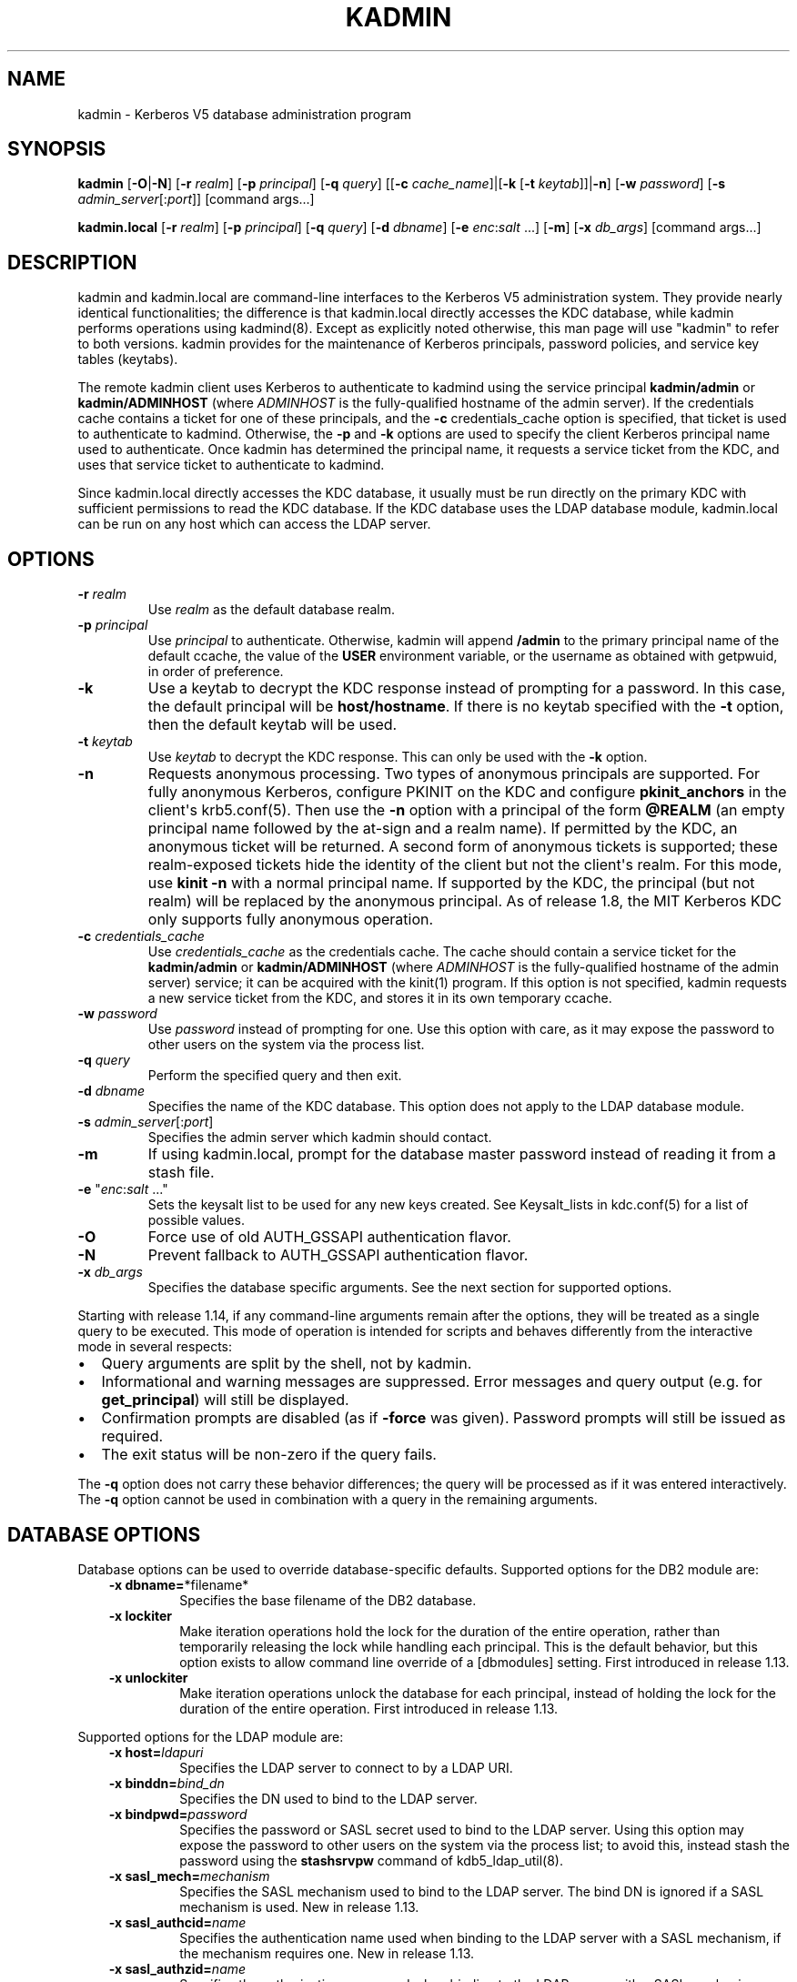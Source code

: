 .\" Man page generated from reStructuredText.
.
.TH "KADMIN" "1" " " "1.19.1" "MIT Kerberos"
.SH NAME
kadmin \- Kerberos V5 database administration program
.
.nr rst2man-indent-level 0
.
.de1 rstReportMargin
\\$1 \\n[an-margin]
level \\n[rst2man-indent-level]
level margin: \\n[rst2man-indent\\n[rst2man-indent-level]]
-
\\n[rst2man-indent0]
\\n[rst2man-indent1]
\\n[rst2man-indent2]
..
.de1 INDENT
.\" .rstReportMargin pre:
. RS \\$1
. nr rst2man-indent\\n[rst2man-indent-level] \\n[an-margin]
. nr rst2man-indent-level +1
.\" .rstReportMargin post:
..
.de UNINDENT
. RE
.\" indent \\n[an-margin]
.\" old: \\n[rst2man-indent\\n[rst2man-indent-level]]
.nr rst2man-indent-level -1
.\" new: \\n[rst2man-indent\\n[rst2man-indent-level]]
.in \\n[rst2man-indent\\n[rst2man-indent-level]]u
..
.SH SYNOPSIS
.sp
\fBkadmin\fP
[\fB\-O\fP|\fB\-N\fP]
[\fB\-r\fP \fIrealm\fP]
[\fB\-p\fP \fIprincipal\fP]
[\fB\-q\fP \fIquery\fP]
[[\fB\-c\fP \fIcache_name\fP]|[\fB\-k\fP [\fB\-t\fP \fIkeytab\fP]]|\fB\-n\fP]
[\fB\-w\fP \fIpassword\fP]
[\fB\-s\fP \fIadmin_server\fP[:\fIport\fP]]
[command args...]
.sp
\fBkadmin.local\fP
[\fB\-r\fP \fIrealm\fP]
[\fB\-p\fP \fIprincipal\fP]
[\fB\-q\fP \fIquery\fP]
[\fB\-d\fP \fIdbname\fP]
[\fB\-e\fP \fIenc\fP:\fIsalt\fP ...]
[\fB\-m\fP]
[\fB\-x\fP \fIdb_args\fP]
[command args...]
.SH DESCRIPTION
.sp
kadmin and kadmin.local are command\-line interfaces to the Kerberos V5
administration system.  They provide nearly identical functionalities;
the difference is that kadmin.local directly accesses the KDC
database, while kadmin performs operations using kadmind(8)\&.
Except as explicitly noted otherwise, this man page will use "kadmin"
to refer to both versions.  kadmin provides for the maintenance of
Kerberos principals, password policies, and service key tables
(keytabs).
.sp
The remote kadmin client uses Kerberos to authenticate to kadmind
using the service principal \fBkadmin/admin\fP or \fBkadmin/ADMINHOST\fP
(where \fIADMINHOST\fP is the fully\-qualified hostname of the admin
server).  If the credentials cache contains a ticket for one of these
principals, and the \fB\-c\fP credentials_cache option is specified, that
ticket is used to authenticate to kadmind.  Otherwise, the \fB\-p\fP and
\fB\-k\fP options are used to specify the client Kerberos principal name
used to authenticate.  Once kadmin has determined the principal name,
it requests a service ticket from the KDC, and uses that service
ticket to authenticate to kadmind.
.sp
Since kadmin.local directly accesses the KDC database, it usually must
be run directly on the primary KDC with sufficient permissions to read
the KDC database.  If the KDC database uses the LDAP database module,
kadmin.local can be run on any host which can access the LDAP server.
.SH OPTIONS
.INDENT 0.0
.TP
\fB\-r\fP \fIrealm\fP
Use \fIrealm\fP as the default database realm.
.TP
\fB\-p\fP \fIprincipal\fP
Use \fIprincipal\fP to authenticate.  Otherwise, kadmin will append
\fB/admin\fP to the primary principal name of the default ccache,
the value of the \fBUSER\fP environment variable, or the username as
obtained with getpwuid, in order of preference.
.TP
\fB\-k\fP
Use a keytab to decrypt the KDC response instead of prompting for
a password.  In this case, the default principal will be
\fBhost/hostname\fP\&.  If there is no keytab specified with the
\fB\-t\fP option, then the default keytab will be used.
.TP
\fB\-t\fP \fIkeytab\fP
Use \fIkeytab\fP to decrypt the KDC response.  This can only be used
with the \fB\-k\fP option.
.TP
\fB\-n\fP
Requests anonymous processing.  Two types of anonymous principals
are supported.  For fully anonymous Kerberos, configure PKINIT on
the KDC and configure \fBpkinit_anchors\fP in the client\(aqs
krb5.conf(5)\&.  Then use the \fB\-n\fP option with a principal
of the form \fB@REALM\fP (an empty principal name followed by the
at\-sign and a realm name).  If permitted by the KDC, an anonymous
ticket will be returned.  A second form of anonymous tickets is
supported; these realm\-exposed tickets hide the identity of the
client but not the client\(aqs realm.  For this mode, use \fBkinit
\-n\fP with a normal principal name.  If supported by the KDC, the
principal (but not realm) will be replaced by the anonymous
principal.  As of release 1.8, the MIT Kerberos KDC only supports
fully anonymous operation.
.TP
\fB\-c\fP \fIcredentials_cache\fP
Use \fIcredentials_cache\fP as the credentials cache.  The cache
should contain a service ticket for the \fBkadmin/admin\fP or
\fBkadmin/ADMINHOST\fP (where \fIADMINHOST\fP is the fully\-qualified
hostname of the admin server) service; it can be acquired with the
kinit(1) program.  If this option is not specified, kadmin
requests a new service ticket from the KDC, and stores it in its
own temporary ccache.
.TP
\fB\-w\fP \fIpassword\fP
Use \fIpassword\fP instead of prompting for one.  Use this option with
care, as it may expose the password to other users on the system
via the process list.
.TP
\fB\-q\fP \fIquery\fP
Perform the specified query and then exit.
.TP
\fB\-d\fP \fIdbname\fP
Specifies the name of the KDC database.  This option does not
apply to the LDAP database module.
.TP
\fB\-s\fP \fIadmin_server\fP[:\fIport\fP]
Specifies the admin server which kadmin should contact.
.TP
\fB\-m\fP
If using kadmin.local, prompt for the database master password
instead of reading it from a stash file.
.TP
\fB\-e\fP "\fIenc\fP:\fIsalt\fP ..."
Sets the keysalt list to be used for any new keys created.  See
Keysalt_lists in kdc.conf(5) for a list of possible
values.
.TP
\fB\-O\fP
Force use of old AUTH_GSSAPI authentication flavor.
.TP
\fB\-N\fP
Prevent fallback to AUTH_GSSAPI authentication flavor.
.TP
\fB\-x\fP \fIdb_args\fP
Specifies the database specific arguments.  See the next section
for supported options.
.UNINDENT
.sp
Starting with release 1.14, if any command\-line arguments remain after
the options, they will be treated as a single query to be executed.
This mode of operation is intended for scripts and behaves differently
from the interactive mode in several respects:
.INDENT 0.0
.IP \(bu 2
Query arguments are split by the shell, not by kadmin.
.IP \(bu 2
Informational and warning messages are suppressed.  Error messages
and query output (e.g. for \fBget_principal\fP) will still be
displayed.
.IP \(bu 2
Confirmation prompts are disabled (as if \fB\-force\fP was given).
Password prompts will still be issued as required.
.IP \(bu 2
The exit status will be non\-zero if the query fails.
.UNINDENT
.sp
The \fB\-q\fP option does not carry these behavior differences; the query
will be processed as if it was entered interactively.  The \fB\-q\fP
option cannot be used in combination with a query in the remaining
arguments.
.SH DATABASE OPTIONS
.sp
Database options can be used to override database\-specific defaults.
Supported options for the DB2 module are:
.INDENT 0.0
.INDENT 3.5
.INDENT 0.0
.TP
\fB\-x dbname=\fP*filename*
Specifies the base filename of the DB2 database.
.TP
\fB\-x lockiter\fP
Make iteration operations hold the lock for the duration of
the entire operation, rather than temporarily releasing the
lock while handling each principal.  This is the default
behavior, but this option exists to allow command line
override of a [dbmodules] setting.  First introduced in
release 1.13.
.TP
\fB\-x unlockiter\fP
Make iteration operations unlock the database for each
principal, instead of holding the lock for the duration of the
entire operation.  First introduced in release 1.13.
.UNINDENT
.UNINDENT
.UNINDENT
.sp
Supported options for the LDAP module are:
.INDENT 0.0
.INDENT 3.5
.INDENT 0.0
.TP
\fB\-x host=\fP\fIldapuri\fP
Specifies the LDAP server to connect to by a LDAP URI.
.TP
\fB\-x binddn=\fP\fIbind_dn\fP
Specifies the DN used to bind to the LDAP server.
.TP
\fB\-x bindpwd=\fP\fIpassword\fP
Specifies the password or SASL secret used to bind to the LDAP
server.  Using this option may expose the password to other
users on the system via the process list; to avoid this,
instead stash the password using the \fBstashsrvpw\fP command of
kdb5_ldap_util(8)\&.
.TP
\fB\-x sasl_mech=\fP\fImechanism\fP
Specifies the SASL mechanism used to bind to the LDAP server.
The bind DN is ignored if a SASL mechanism is used.  New in
release 1.13.
.TP
\fB\-x sasl_authcid=\fP\fIname\fP
Specifies the authentication name used when binding to the
LDAP server with a SASL mechanism, if the mechanism requires
one.  New in release 1.13.
.TP
\fB\-x sasl_authzid=\fP\fIname\fP
Specifies the authorization name used when binding to the LDAP
server with a SASL mechanism.  New in release 1.13.
.TP
\fB\-x sasl_realm=\fP\fIrealm\fP
Specifies the realm used when binding to the LDAP server with
a SASL mechanism, if the mechanism uses one.  New in release
1.13.
.TP
\fB\-x debug=\fP\fIlevel\fP
sets the OpenLDAP client library debug level.  \fIlevel\fP is an
integer to be interpreted by the library.  Debugging messages
are printed to standard error.  New in release 1.12.
.UNINDENT
.UNINDENT
.UNINDENT
.SH COMMANDS
.sp
When using the remote client, available commands may be restricted
according to the privileges specified in the kadm5.acl(5) file
on the admin server.
.SS add_principal
.INDENT 0.0
.INDENT 3.5
\fBadd_principal\fP [\fIoptions\fP] \fInewprinc\fP
.UNINDENT
.UNINDENT
.sp
Creates the principal \fInewprinc\fP, prompting twice for a password.  If
no password policy is specified with the \fB\-policy\fP option, and the
policy named \fBdefault\fP is assigned to the principal if it exists.
However, creating a policy named \fBdefault\fP will not automatically
assign this policy to previously existing principals.  This policy
assignment can be suppressed with the \fB\-clearpolicy\fP option.
.sp
This command requires the \fBadd\fP privilege.
.sp
Aliases: \fBaddprinc\fP, \fBank\fP
.sp
Options:
.INDENT 0.0
.TP
\fB\-expire\fP \fIexpdate\fP
(getdate string) The expiration date of the principal.
.TP
\fB\-pwexpire\fP \fIpwexpdate\fP
(getdate string) The password expiration date.
.TP
\fB\-maxlife\fP \fImaxlife\fP
(duration or getdate string) The maximum ticket life
for the principal.
.TP
\fB\-maxrenewlife\fP \fImaxrenewlife\fP
(duration or getdate string) The maximum renewable
life of tickets for the principal.
.TP
\fB\-kvno\fP \fIkvno\fP
The initial key version number.
.TP
\fB\-policy\fP \fIpolicy\fP
The password policy used by this principal.  If not specified, the
policy \fBdefault\fP is used if it exists (unless \fB\-clearpolicy\fP
is specified).
.TP
\fB\-clearpolicy\fP
Prevents any policy from being assigned when \fB\-policy\fP is not
specified.
.TP
{\-|+}\fBallow_postdated\fP
\fB\-allow_postdated\fP prohibits this principal from obtaining
postdated tickets.  \fB+allow_postdated\fP clears this flag.
.TP
{\-|+}\fBallow_forwardable\fP
\fB\-allow_forwardable\fP prohibits this principal from obtaining
forwardable tickets.  \fB+allow_forwardable\fP clears this flag.
.TP
{\-|+}\fBallow_renewable\fP
\fB\-allow_renewable\fP prohibits this principal from obtaining
renewable tickets.  \fB+allow_renewable\fP clears this flag.
.TP
{\-|+}\fBallow_proxiable\fP
\fB\-allow_proxiable\fP prohibits this principal from obtaining
proxiable tickets.  \fB+allow_proxiable\fP clears this flag.
.TP
{\-|+}\fBallow_dup_skey\fP
\fB\-allow_dup_skey\fP disables user\-to\-user authentication for this
principal by prohibiting others from obtaining a service ticket
encrypted in this principal\(aqs TGT session key.
\fB+allow_dup_skey\fP clears this flag.
.TP
{\-|+}\fBrequires_preauth\fP
\fB+requires_preauth\fP requires this principal to preauthenticate
before being allowed to kinit.  \fB\-requires_preauth\fP clears this
flag.  When \fB+requires_preauth\fP is set on a service principal,
the KDC will only issue service tickets for that service principal
if the client\(aqs initial authentication was performed using
preauthentication.
.TP
{\-|+}\fBrequires_hwauth\fP
\fB+requires_hwauth\fP requires this principal to preauthenticate
using a hardware device before being allowed to kinit.
\fB\-requires_hwauth\fP clears this flag.  When \fB+requires_hwauth\fP is
set on a service principal, the KDC will only issue service tickets
for that service principal if the client\(aqs initial authentication was
performed using a hardware device to preauthenticate.
.TP
{\-|+}\fBok_as_delegate\fP
\fB+ok_as_delegate\fP sets the \fBokay as delegate\fP flag on tickets
issued with this principal as the service.  Clients may use this
flag as a hint that credentials should be delegated when
authenticating to the service.  \fB\-ok_as_delegate\fP clears this
flag.
.TP
{\-|+}\fBallow_svr\fP
\fB\-allow_svr\fP prohibits the issuance of service tickets for this
principal.  In release 1.17 and later, user\-to\-user service
tickets are still allowed unless the \fB\-allow_dup_skey\fP flag is
also set.  \fB+allow_svr\fP clears this flag.
.TP
{\-|+}\fBallow_tgs_req\fP
\fB\-allow_tgs_req\fP specifies that a Ticket\-Granting Service (TGS)
request for a service ticket for this principal is not permitted.
\fB+allow_tgs_req\fP clears this flag.
.TP
{\-|+}\fBallow_tix\fP
\fB\-allow_tix\fP forbids the issuance of any tickets for this
principal.  \fB+allow_tix\fP clears this flag.
.TP
{\-|+}\fBneedchange\fP
\fB+needchange\fP forces a password change on the next initial
authentication to this principal.  \fB\-needchange\fP clears this
flag.
.TP
{\-|+}\fBpassword_changing_service\fP
\fB+password_changing_service\fP marks this principal as a password
change service principal.
.TP
{\-|+}\fBok_to_auth_as_delegate\fP
\fB+ok_to_auth_as_delegate\fP allows this principal to acquire
forwardable tickets to itself from arbitrary users, for use with
constrained delegation.
.TP
{\-|+}\fBno_auth_data_required\fP
\fB+no_auth_data_required\fP prevents PAC or AD\-SIGNEDPATH data from
being added to service tickets for the principal.
.TP
{\-|+}\fBlockdown_keys\fP
\fB+lockdown_keys\fP prevents keys for this principal from leaving
the KDC via kadmind.  The chpass and extract operations are denied
for a principal with this attribute.  The chrand operation is
allowed, but will not return the new keys.  The delete and rename
operations are also denied if this attribute is set, in order to
prevent a malicious administrator from replacing principals like
krbtgt/* or kadmin/* with new principals without the attribute.
This attribute can be set via the network protocol, but can only
be removed using kadmin.local.
.TP
\fB\-randkey\fP
Sets the key of the principal to a random value.
.TP
\fB\-nokey\fP
Causes the principal to be created with no key.  New in release
1.12.
.TP
\fB\-pw\fP \fIpassword\fP
Sets the password of the principal to the specified string and
does not prompt for a password.  Note: using this option in a
shell script may expose the password to other users on the system
via the process list.
.TP
\fB\-e\fP \fIenc\fP:\fIsalt\fP,...
Uses the specified keysalt list for setting the keys of the
principal.  See Keysalt_lists in kdc.conf(5) for a
list of possible values.
.TP
\fB\-x\fP \fIdb_princ_args\fP
Indicates database\-specific options.  The options for the LDAP
database module are:
.INDENT 7.0
.TP
\fB\-x dn=\fP\fIdn\fP
Specifies the LDAP object that will contain the Kerberos
principal being created.
.TP
\fB\-x linkdn=\fP\fIdn\fP
Specifies the LDAP object to which the newly created Kerberos
principal object will point.
.TP
\fB\-x containerdn=\fP\fIcontainer_dn\fP
Specifies the container object under which the Kerberos
principal is to be created.
.TP
\fB\-x tktpolicy=\fP\fIpolicy\fP
Associates a ticket policy to the Kerberos principal.
.UNINDENT
.sp
\fBNOTE:\fP
.INDENT 7.0
.INDENT 3.5
.INDENT 0.0
.IP \(bu 2
The \fBcontainerdn\fP and \fBlinkdn\fP options cannot be
specified with the \fBdn\fP option.
.IP \(bu 2
If the \fIdn\fP or \fIcontainerdn\fP options are not specified while
adding the principal, the principals are created under the
principal container configured in the realm or the realm
container.
.IP \(bu 2
\fIdn\fP and \fIcontainerdn\fP should be within the subtrees or
principal container configured in the realm.
.UNINDENT
.UNINDENT
.UNINDENT
.UNINDENT
.sp
Example:
.INDENT 0.0
.INDENT 3.5
.sp
.nf
.ft C
kadmin: addprinc jennifer
No policy specified for "jennifer@ATHENA.MIT.EDU";
defaulting to no policy.
Enter password for principal jennifer@ATHENA.MIT.EDU:
Re\-enter password for principal jennifer@ATHENA.MIT.EDU:
Principal "jennifer@ATHENA.MIT.EDU" created.
kadmin:
.ft P
.fi
.UNINDENT
.UNINDENT
.SS modify_principal
.INDENT 0.0
.INDENT 3.5
\fBmodify_principal\fP [\fIoptions\fP] \fIprincipal\fP
.UNINDENT
.UNINDENT
.sp
Modifies the specified principal, changing the fields as specified.
The options to \fBadd_principal\fP also apply to this command, except
for the \fB\-randkey\fP, \fB\-pw\fP, and \fB\-e\fP options.  In addition, the
option \fB\-clearpolicy\fP will clear the current policy of a principal.
.sp
This command requires the \fImodify\fP privilege.
.sp
Alias: \fBmodprinc\fP
.sp
Options (in addition to the \fBaddprinc\fP options):
.INDENT 0.0
.TP
\fB\-unlock\fP
Unlocks a locked principal (one which has received too many failed
authentication attempts without enough time between them according
to its password policy) so that it can successfully authenticate.
.UNINDENT
.SS rename_principal
.INDENT 0.0
.INDENT 3.5
\fBrename_principal\fP [\fB\-force\fP] \fIold_principal\fP \fInew_principal\fP
.UNINDENT
.UNINDENT
.sp
Renames the specified \fIold_principal\fP to \fInew_principal\fP\&.  This
command prompts for confirmation, unless the \fB\-force\fP option is
given.
.sp
This command requires the \fBadd\fP and \fBdelete\fP privileges.
.sp
Alias: \fBrenprinc\fP
.SS delete_principal
.INDENT 0.0
.INDENT 3.5
\fBdelete_principal\fP [\fB\-force\fP] \fIprincipal\fP
.UNINDENT
.UNINDENT
.sp
Deletes the specified \fIprincipal\fP from the database.  This command
prompts for deletion, unless the \fB\-force\fP option is given.
.sp
This command requires the \fBdelete\fP privilege.
.sp
Alias: \fBdelprinc\fP
.SS change_password
.INDENT 0.0
.INDENT 3.5
\fBchange_password\fP [\fIoptions\fP] \fIprincipal\fP
.UNINDENT
.UNINDENT
.sp
Changes the password of \fIprincipal\fP\&.  Prompts for a new password if
neither \fB\-randkey\fP or \fB\-pw\fP is specified.
.sp
This command requires the \fBchangepw\fP privilege, or that the
principal running the program is the same as the principal being
changed.
.sp
Alias: \fBcpw\fP
.sp
The following options are available:
.INDENT 0.0
.TP
\fB\-randkey\fP
Sets the key of the principal to a random value.
.TP
\fB\-pw\fP \fIpassword\fP
Set the password to the specified string.  Using this option in a
script may expose the password to other users on the system via
the process list.
.TP
\fB\-e\fP \fIenc\fP:\fIsalt\fP,...
Uses the specified keysalt list for setting the keys of the
principal.  See Keysalt_lists in kdc.conf(5) for a
list of possible values.
.TP
\fB\-keepold\fP
Keeps the existing keys in the database.  This flag is usually not
necessary except perhaps for \fBkrbtgt\fP principals.
.UNINDENT
.sp
Example:
.INDENT 0.0
.INDENT 3.5
.sp
.nf
.ft C
kadmin: cpw systest
Enter password for principal systest@BLEEP.COM:
Re\-enter password for principal systest@BLEEP.COM:
Password for systest@BLEEP.COM changed.
kadmin:
.ft P
.fi
.UNINDENT
.UNINDENT
.SS purgekeys
.INDENT 0.0
.INDENT 3.5
\fBpurgekeys\fP [\fB\-all\fP|\fB\-keepkvno\fP \fIoldest_kvno_to_keep\fP] \fIprincipal\fP
.UNINDENT
.UNINDENT
.sp
Purges previously retained old keys (e.g., from \fBchange_password
\-keepold\fP) from \fIprincipal\fP\&.  If \fB\-keepkvno\fP is specified, then
only purges keys with kvnos lower than \fIoldest_kvno_to_keep\fP\&.  If
\fB\-all\fP is specified, then all keys are purged.  The \fB\-all\fP option
is new in release 1.12.
.sp
This command requires the \fBmodify\fP privilege.
.SS get_principal
.INDENT 0.0
.INDENT 3.5
\fBget_principal\fP [\fB\-terse\fP] \fIprincipal\fP
.UNINDENT
.UNINDENT
.sp
Gets the attributes of principal.  With the \fB\-terse\fP option, outputs
fields as quoted tab\-separated strings.
.sp
This command requires the \fBinquire\fP privilege, or that the principal
running the the program to be the same as the one being listed.
.sp
Alias: \fBgetprinc\fP
.sp
Examples:
.INDENT 0.0
.INDENT 3.5
.sp
.nf
.ft C
kadmin: getprinc tlyu/admin
Principal: tlyu/admin@BLEEP.COM
Expiration date: [never]
Last password change: Mon Aug 12 14:16:47 EDT 1996
Password expiration date: [never]
Maximum ticket life: 0 days 10:00:00
Maximum renewable life: 7 days 00:00:00
Last modified: Mon Aug 12 14:16:47 EDT 1996 (bjaspan/admin@BLEEP.COM)
Last successful authentication: [never]
Last failed authentication: [never]
Failed password attempts: 0
Number of keys: 1
Key: vno 1, aes256\-cts\-hmac\-sha384\-192
MKey: vno 1
Attributes:
Policy: [none]

kadmin: getprinc \-terse systest
systest@BLEEP.COM   3    86400     604800    1
785926535 753241234 785900000
tlyu/admin@BLEEP.COM     786100034 0    0
kadmin:
.ft P
.fi
.UNINDENT
.UNINDENT
.SS list_principals
.INDENT 0.0
.INDENT 3.5
\fBlist_principals\fP [\fIexpression\fP]
.UNINDENT
.UNINDENT
.sp
Retrieves all or some principal names.  \fIexpression\fP is a shell\-style
glob expression that can contain the wild\-card characters \fB?\fP,
\fB*\fP, and \fB[]\fP\&.  All principal names matching the expression are
printed.  If no expression is provided, all principal names are
printed.  If the expression does not contain an \fB@\fP character, an
\fB@\fP character followed by the local realm is appended to the
expression.
.sp
This command requires the \fBlist\fP privilege.
.sp
Alias: \fBlistprincs\fP, \fBget_principals\fP, \fBgetprincs\fP
.sp
Example:
.INDENT 0.0
.INDENT 3.5
.sp
.nf
.ft C
kadmin:  listprincs test*
test3@SECURE\-TEST.OV.COM
test2@SECURE\-TEST.OV.COM
test1@SECURE\-TEST.OV.COM
testuser@SECURE\-TEST.OV.COM
kadmin:
.ft P
.fi
.UNINDENT
.UNINDENT
.SS get_strings
.INDENT 0.0
.INDENT 3.5
\fBget_strings\fP \fIprincipal\fP
.UNINDENT
.UNINDENT
.sp
Displays string attributes on \fIprincipal\fP\&.
.sp
This command requires the \fBinquire\fP privilege.
.sp
Alias: \fBgetstrs\fP
.SS set_string
.INDENT 0.0
.INDENT 3.5
\fBset_string\fP \fIprincipal\fP \fIname\fP \fIvalue\fP
.UNINDENT
.UNINDENT
.sp
Sets a string attribute on \fIprincipal\fP\&.  String attributes are used to
supply per\-principal configuration to the KDC and some KDC plugin
modules.  The following string attribute names are recognized by the
KDC:
.INDENT 0.0
.TP
\fBrequire_auth\fP
Specifies an authentication indicator which is required to
authenticate to the principal as a service.  Multiple indicators
can be specified, separated by spaces; in this case any of the
specified indicators will be accepted.  (New in release 1.14.)
.TP
\fBsession_enctypes\fP
Specifies the encryption types supported for session keys when the
principal is authenticated to as a server.  See
Encryption_types in kdc.conf(5) for a list of the
accepted values.
.TP
\fBotp\fP
Enables One Time Passwords (OTP) preauthentication for a client
\fIprincipal\fP\&.  The \fIvalue\fP is a JSON string representing an array
of objects, each having optional \fBtype\fP and \fBusername\fP fields.
.TP
\fBpkinit_cert_match\fP
Specifies a matching expression that defines the certificate
attributes required for the client certificate used by the
principal during PKINIT authentication.  The matching expression
is in the same format as those used by the \fBpkinit_cert_match\fP
option in krb5.conf(5)\&.  (New in release 1.16.)
.UNINDENT
.sp
This command requires the \fBmodify\fP privilege.
.sp
Alias: \fBsetstr\fP
.sp
Example:
.INDENT 0.0
.INDENT 3.5
.sp
.nf
.ft C
set_string host/foo.mit.edu session_enctypes aes128\-cts
set_string user@FOO.COM otp "[{""type"":""hotp"",""username"":""al""}]"
.ft P
.fi
.UNINDENT
.UNINDENT
.SS del_string
.INDENT 0.0
.INDENT 3.5
\fBdel_string\fP \fIprincipal\fP \fIkey\fP
.UNINDENT
.UNINDENT
.sp
Deletes a string attribute from \fIprincipal\fP\&.
.sp
This command requires the \fBdelete\fP privilege.
.sp
Alias: \fBdelstr\fP
.SS add_policy
.INDENT 0.0
.INDENT 3.5
\fBadd_policy\fP [\fIoptions\fP] \fIpolicy\fP
.UNINDENT
.UNINDENT
.sp
Adds a password policy named \fIpolicy\fP to the database.
.sp
This command requires the \fBadd\fP privilege.
.sp
Alias: \fBaddpol\fP
.sp
The following options are available:
.INDENT 0.0
.TP
\fB\-maxlife\fP \fItime\fP
(duration or getdate string) Sets the maximum
lifetime of a password.
.TP
\fB\-minlife\fP \fItime\fP
(duration or getdate string) Sets the minimum
lifetime of a password.
.TP
\fB\-minlength\fP \fIlength\fP
Sets the minimum length of a password.
.TP
\fB\-minclasses\fP \fInumber\fP
Sets the minimum number of character classes required in a
password.  The five character classes are lower case, upper case,
numbers, punctuation, and whitespace/unprintable characters.
.TP
\fB\-history\fP \fInumber\fP
Sets the number of past keys kept for a principal.  This option is
not supported with the LDAP KDC database module.
.UNINDENT
.INDENT 0.0
.TP
\fB\-maxfailure\fP \fImaxnumber\fP
Sets the number of authentication failures before the principal is
locked.  Authentication failures are only tracked for principals
which require preauthentication.  The counter of failed attempts
resets to 0 after a successful attempt to authenticate.  A
\fImaxnumber\fP value of 0 (the default) disables lockout.
.UNINDENT
.INDENT 0.0
.TP
\fB\-failurecountinterval\fP \fIfailuretime\fP
(duration or getdate string) Sets the allowable time
between authentication failures.  If an authentication failure
happens after \fIfailuretime\fP has elapsed since the previous
failure, the number of authentication failures is reset to 1.  A
\fIfailuretime\fP value of 0 (the default) means forever.
.UNINDENT
.INDENT 0.0
.TP
\fB\-lockoutduration\fP \fIlockouttime\fP
(duration or getdate string) Sets the duration for
which the principal is locked from authenticating if too many
authentication failures occur without the specified failure count
interval elapsing.  A duration of 0 (the default) means the
principal remains locked out until it is administratively unlocked
with \fBmodprinc \-unlock\fP\&.
.TP
\fB\-allowedkeysalts\fP
Specifies the key/salt tuples supported for long\-term keys when
setting or changing a principal\(aqs password/keys.  See
Keysalt_lists in kdc.conf(5) for a list of the
accepted values, but note that key/salt tuples must be separated
with commas (\(aq,\(aq) only.  To clear the allowed key/salt policy use
a value of \(aq\-\(aq.
.UNINDENT
.sp
Example:
.INDENT 0.0
.INDENT 3.5
.sp
.nf
.ft C
kadmin: add_policy \-maxlife "2 days" \-minlength 5 guests
kadmin:
.ft P
.fi
.UNINDENT
.UNINDENT
.SS modify_policy
.INDENT 0.0
.INDENT 3.5
\fBmodify_policy\fP [\fIoptions\fP] \fIpolicy\fP
.UNINDENT
.UNINDENT
.sp
Modifies the password policy named \fIpolicy\fP\&.  Options are as described
for \fBadd_policy\fP\&.
.sp
This command requires the \fBmodify\fP privilege.
.sp
Alias: \fBmodpol\fP
.SS delete_policy
.INDENT 0.0
.INDENT 3.5
\fBdelete_policy\fP [\fB\-force\fP] \fIpolicy\fP
.UNINDENT
.UNINDENT
.sp
Deletes the password policy named \fIpolicy\fP\&.  Prompts for confirmation
before deletion.  The command will fail if the policy is in use by any
principals.
.sp
This command requires the \fBdelete\fP privilege.
.sp
Alias: \fBdelpol\fP
.sp
Example:
.INDENT 0.0
.INDENT 3.5
.sp
.nf
.ft C
kadmin: del_policy guests
Are you sure you want to delete the policy "guests"?
(yes/no): yes
kadmin:
.ft P
.fi
.UNINDENT
.UNINDENT
.SS get_policy
.INDENT 0.0
.INDENT 3.5
\fBget_policy\fP [ \fB\-terse\fP ] \fIpolicy\fP
.UNINDENT
.UNINDENT
.sp
Displays the values of the password policy named \fIpolicy\fP\&.  With the
\fB\-terse\fP flag, outputs the fields as quoted strings separated by
tabs.
.sp
This command requires the \fBinquire\fP privilege.
.sp
Alias: \fBgetpol\fP
.sp
Examples:
.INDENT 0.0
.INDENT 3.5
.sp
.nf
.ft C
kadmin: get_policy admin
Policy: admin
Maximum password life: 180 days 00:00:00
Minimum password life: 00:00:00
Minimum password length: 6
Minimum number of password character classes: 2
Number of old keys kept: 5
Reference count: 17

kadmin: get_policy \-terse admin
admin     15552000  0    6    2    5    17
kadmin:
.ft P
.fi
.UNINDENT
.UNINDENT
.sp
The "Reference count" is the number of principals using that policy.
With the LDAP KDC database module, the reference count field is not
meaningful.
.SS list_policies
.INDENT 0.0
.INDENT 3.5
\fBlist_policies\fP [\fIexpression\fP]
.UNINDENT
.UNINDENT
.sp
Retrieves all or some policy names.  \fIexpression\fP is a shell\-style
glob expression that can contain the wild\-card characters \fB?\fP,
\fB*\fP, and \fB[]\fP\&.  All policy names matching the expression are
printed.  If no expression is provided, all existing policy names are
printed.
.sp
This command requires the \fBlist\fP privilege.
.sp
Aliases: \fBlistpols\fP, \fBget_policies\fP, \fBgetpols\fP\&.
.sp
Examples:
.INDENT 0.0
.INDENT 3.5
.sp
.nf
.ft C
kadmin:  listpols
test\-pol
dict\-only
once\-a\-min
test\-pol\-nopw

kadmin:  listpols t*
test\-pol
test\-pol\-nopw
kadmin:
.ft P
.fi
.UNINDENT
.UNINDENT
.SS ktadd
.INDENT 0.0
.INDENT 3.5
.nf
\fBktadd\fP [options] \fIprincipal\fP
\fBktadd\fP [options] \fB\-glob\fP \fIprinc\-exp\fP
.fi
.sp
.UNINDENT
.UNINDENT
.sp
Adds a \fIprincipal\fP, or all principals matching \fIprinc\-exp\fP, to a
keytab file.  Each principal\(aqs keys are randomized in the process.
The rules for \fIprinc\-exp\fP are described in the \fBlist_principals\fP
command.
.sp
This command requires the \fBinquire\fP and \fBchangepw\fP privileges.
With the \fB\-glob\fP form, it also requires the \fBlist\fP privilege.
.sp
The options are:
.INDENT 0.0
.TP
\fB\-k[eytab]\fP \fIkeytab\fP
Use \fIkeytab\fP as the keytab file.  Otherwise, the default keytab is
used.
.TP
\fB\-e\fP \fIenc\fP:\fIsalt\fP,...
Uses the specified keysalt list for setting the new keys of the
principal.  See Keysalt_lists in kdc.conf(5) for a
list of possible values.
.TP
\fB\-q\fP
Display less verbose information.
.TP
\fB\-norandkey\fP
Do not randomize the keys. The keys and their version numbers stay
unchanged.  This option cannot be specified in combination with the
\fB\-e\fP option.
.UNINDENT
.sp
An entry for each of the principal\(aqs unique encryption types is added,
ignoring multiple keys with the same encryption type but different
salt types.
.sp
Alias: \fBxst\fP
.sp
Example:
.INDENT 0.0
.INDENT 3.5
.sp
.nf
.ft C
kadmin: ktadd \-k /tmp/foo\-new\-keytab host/foo.mit.edu
Entry for principal host/foo.mit.edu@ATHENA.MIT.EDU with kvno 3,
     encryption type aes256\-cts\-hmac\-sha1\-96 added to keytab
     FILE:/tmp/foo\-new\-keytab
kadmin:
.ft P
.fi
.UNINDENT
.UNINDENT
.SS ktremove
.INDENT 0.0
.INDENT 3.5
\fBktremove\fP [options] \fIprincipal\fP [\fIkvno\fP | \fIall\fP | \fIold\fP]
.UNINDENT
.UNINDENT
.sp
Removes entries for the specified \fIprincipal\fP from a keytab.  Requires
no permissions, since this does not require database access.
.sp
If the string "all" is specified, all entries for that principal are
removed; if the string "old" is specified, all entries for that
principal except those with the highest kvno are removed.  Otherwise,
the value specified is parsed as an integer, and all entries whose
kvno match that integer are removed.
.sp
The options are:
.INDENT 0.0
.TP
\fB\-k[eytab]\fP \fIkeytab\fP
Use \fIkeytab\fP as the keytab file.  Otherwise, the default keytab is
used.
.TP
\fB\-q\fP
Display less verbose information.
.UNINDENT
.sp
Alias: \fBktrem\fP
.sp
Example:
.INDENT 0.0
.INDENT 3.5
.sp
.nf
.ft C
kadmin: ktremove kadmin/admin all
Entry for principal kadmin/admin with kvno 3 removed from keytab
     FILE:/etc/krb5.keytab
kadmin:
.ft P
.fi
.UNINDENT
.UNINDENT
.SS lock
.sp
Lock database exclusively.  Use with extreme caution!  This command
only works with the DB2 KDC database module.
.SS unlock
.sp
Release the exclusive database lock.
.SS list_requests
.sp
Lists available for kadmin requests.
.sp
Aliases: \fBlr\fP, \fB?\fP
.SS quit
.sp
Exit program.  If the database was locked, the lock is released.
.sp
Aliases: \fBexit\fP, \fBq\fP
.SH HISTORY
.sp
The kadmin program was originally written by Tom Yu at MIT, as an
interface to the OpenVision Kerberos administration program.
.SH ENVIRONMENT
.sp
See kerberos(7) for a description of Kerberos environment
variables.
.SH SEE ALSO
.sp
kpasswd(1), kadmind(8), kerberos(7)
.SH AUTHOR
MIT
.SH COPYRIGHT
1985-2021, MIT
.\" Generated by docutils manpage writer.
.
